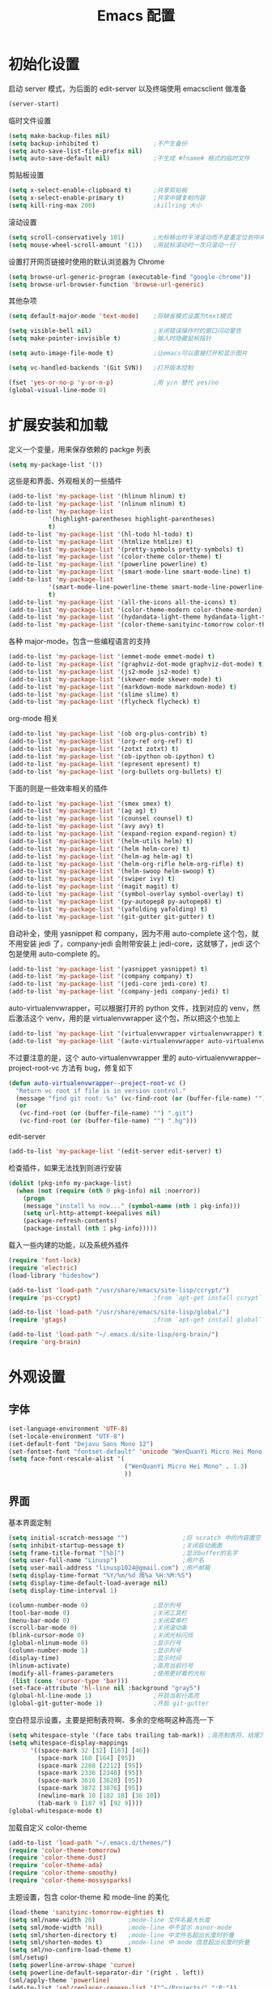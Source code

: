 #+TITLE: Emacs 配置

* 初始化设置

  启动 server 模式，为后面的 edit-server 以及终端使用 emacsclient 做准备
  #+BEGIN_SRC emacs-lisp
  (server-start)
  #+END_SRC

  临时文件设置
  #+BEGIN_SRC emacs-lisp
  (setq make-backup-files nil)
  (setq backup-inhibited t)               ;不产生备份
  (setq auto-save-list-file-prefix nil)
  (setq auto-save-default nil)            ;不生成 #fname# 格式的临时文件
  #+END_SRC

  剪贴板设置
  #+BEGIN_SRC emacs-lisp
  (setq x-select-enable-clipboard t)      ;共享剪贴板
  (setq x-select-enable-primary t)        ;共享中键复制内容
  (setq kill-ring-max 200)                ;killring 大小
  #+END_SRC

  滚动设置
  #+BEGIN_SRC emacs-lisp
  (setq scroll-conservatively 101)        ;光标移出时平滑滚动而不是重定位到中央
  (setq mouse-wheel-scroll-amount '(1))   ;用鼠标滚动时一次只滚动一行
  #+END_SRC

  设置打开网页链接时使用的默认浏览器为 Chrome
  #+BEGIN_SRC emacs-lisp
  (setq browse-url-generic-program (executable-find "google-chrome"))
  (setq browse-url-browser-function 'browse-url-generic)
  #+END_SRC

  其他杂项
  #+BEGIN_SRC emacs-lisp
  (setq default-major-mode 'text-mode)    ;将缺省模式设置为text模式

  (setq visible-bell nil)                 ;关闭错误操作时的窗口闪动警告
  (setq make-pointer-invisible t)         ;输入时隐藏鼠标指针

  (setq auto-image-file-mode t)           ;让emacs可以直接打开和显示图片

  (setq vc-handled-backends '(Git SVN))   ;打开版本控制

  (fset 'yes-or-no-p 'y-or-n-p)           ;用 y/n 替代 yes/no
  (global-visual-line-mode 0)
  #+END_SRC

* 扩展安装和加载

  定义一个变量，用来保存依赖的 packge 列表
  #+BEGIN_SRC emacs-lisp
  (setq my-package-list '())
  #+END_SRC

  这些是和界面、外观相关的一些插件
  #+BEGIN_SRC emacs-lisp
  (add-to-list 'my-package-list '(hlinum hlinum) t)
  (add-to-list 'my-package-list '(nlinum nlinum) t)
  (add-to-list 'my-package-list
             '(highlight-parentheses highlight-parentheses)
             t)
  (add-to-list 'my-package-list '(hl-todo hl-todo) t)
  (add-to-list 'my-package-list '(htmlize htmlize) t)
  (add-to-list 'my-package-list '(pretty-symbols pretty-symbols) t)
  (add-to-list 'my-package-list '(color-theme color-theme) t)
  (add-to-list 'my-package-list '(powerline powerline) t)
  (add-to-list 'my-package-list '(smart-mode-line smart-mode-line) t)
  (add-to-list 'my-package-list
             '(smart-mode-line-powerline-theme smart-mode-line-powerline-theme)
             t)
  (add-to-list 'my-package-list '(all-the-icons all-the-icons) t)
  (add-to-list 'my-package-list '(color-theme-modern color-theme-morden) t)
  (add-to-list 'my-package-list '(hydandata-light-theme hydandata-light-theme) t)
  (add-to-list 'my-package-list '(color-theme-sanityinc-tomorrow color-theme-sanityinc-tomorrow) t)
  #+END_SRC

  各种 major-mode，包含一些编程语言的支持
  #+BEGIN_SRC emacs-lisp
  (add-to-list 'my-package-list '(emmet-mode emmet-mode) t)
  (add-to-list 'my-package-list '(graphviz-dot-mode graphviz-dot-mode) t)
  (add-to-list 'my-package-list '(js2-mode js2-mode) t)
  (add-to-list 'my-package-list '(skewer-mode skewer-mode) t)
  (add-to-list 'my-package-list '(markdown-mode markdown-mode) t)
  (add-to-list 'my-package-list '(slime slime) t)
  (add-to-list 'my-package-list '(flycheck flycheck) t)
  #+END_SRC

  org-mode 相关
  #+BEGIN_SRC emacs-lisp
  (add-to-list 'my-package-list '(ob org-plus-contrib) t)
  (add-to-list 'my-package-list '(org-ref org-ref) t)
  (add-to-list 'my-package-list '(zotxt zotxt) t)
  (add-to-list 'my-package-list '(ob-ipython ob-ipython) t)
  (add-to-list 'my-package-list '(epresent epresent) t)
  (add-to-list 'my-package-list '(org-bullets org-bullets) t)
  #+END_SRC

  下面的则是一些效率相关的插件
  #+BEGIN_SRC emacs-lisp
  (add-to-list 'my-package-list '(smex smex) t)
  (add-to-list 'my-package-list '(ag ag) t)
  (add-to-list 'my-package-list '(counsel counsel) t)
  (add-to-list 'my-package-list '(avy avy) t)
  (add-to-list 'my-package-list '(expand-region expand-region) t)
  (add-to-list 'my-package-list '(helm-utils helm) t)
  (add-to-list 'my-package-list '(helm helm-core) t)
  (add-to-list 'my-package-list '(helm-ag helm-ag) t)
  (add-to-list 'my-package-list '(helm-org-rifle helm-org-rifle) t)
  (add-to-list 'my-package-list '(helm-swoop helm-swoop) t)
  (add-to-list 'my-package-list '(swiper ivy) t)
  (add-to-list 'my-package-list '(magit magit) t)
  (add-to-list 'my-package-list '(symbol-overlay symbol-overlay) t)
  (add-to-list 'my-package-list '(py-autopep8 py-autopep8) t)
  (add-to-list 'my-package-list '(yafolding yafolding) t)
  (add-to-list 'my-package-list '(git-gutter git-gutter) t)
  #+END_SRC

  自动补全，使用 yasnippet 和 company，因为不用 auto-complete 这个包，就不用安装 jedi 了，company-jedi 会附带安装上 jedi-core，这就够了，jedi 这个包是使用 auto-complete 的。
  #+BEGIN_SRC emacs-lisp
  (add-to-list 'my-package-list '(yasnippet yasnippet) t)
  (add-to-list 'my-package-list '(company company) t)
  (add-to-list 'my-package-list '(jedi-core jedi-core) t)
  (add-to-list 'my-package-list '(company-jedi company-jedi) t)
  #+END_SRC

  auto-virtualenvwrapper，可以根据打开的 python 文件，找到对应的 venv，然后激活这个 venv，用的是 virtualenvwrapper 这个包，所以把这个也加上
  #+BEGIN_SRC emacs-lisp
  (add-to-list 'my-package-list '(virtualenvwrapper virtualenvwrapper) t)
  (add-to-list 'my-package-list '(auto-virtualenvwrapper auto-virtualenvwrapper) t)
  #+END_SRC

  不过要注意的是，这个 auto-virtualenvwrapper 里的 auto-virtualenvwrapper--project-root-vc 方法有 bug，修复如下
  #+BEGIN_SRC emacs-lisp
  (defun auto-virtualenvwrapper--project-root-vc ()
    "Return vc root if file is in version control."
    (message "find git root: %s" (vc-find-root (or (buffer-file-name) "") ".git"))
    (or
     (vc-find-root (or (buffer-file-name) "") ".git")
     (vc-find-root (or (buffer-file-name) "") ".hg")))
  #+END_SRC

  edit-server
  #+BEGIN_SRC emacs-lisp
  (add-to-list 'my-package-list '(edit-server edit-server) t)
  #+END_SRC

  检查插件，如果无法找到则进行安装
  #+BEGIN_SRC emacs-lisp
    (dolist (pkg-info my-package-list)
      (when (not (require (nth 0 pkg-info) nil :noerror))
        (progn
        (message "install %s now..." (symbol-name (nth 1 pkg-info)))
        (setq url-http-attempt-keepalives nil)
        (package-refresh-contents)
        (package-install (nth 1 pkg-info)))))
  #+END_SRC

  载入一些内建的功能，以及系统外插件
  #+BEGIN_SRC emacs-lisp
  (require 'font-lock)
  (require 'electric)
  (load-library "hideshow")

  (add-to-list 'load-path "/usr/share/emacs/site-lisp/ccrypt/")
  (require 'ps-ccrypt)                    ;from `apt-get install ccrypt`

  (add-to-list 'load-path "/usr/share/emacs/site-lisp/global/")
  (require 'gtags)                        ;from `apt-get install global`

  (add-to-list 'load-path "~/.emacs.d/site-lisp/org-brain/")
  (require 'org-brain)
  #+END_SRC

* 外观设置

** 字体

   #+BEGIN_SRC emacs-lisp
   (set-language-environment 'UTF-8)
   (set-locale-environment "UTF-8")
   (set-default-font "Dejavu Sans Mono 12")
   (set-fontset-font "fontset-default" 'unicode "WenQuanYi Micro Hei Mono 15");
   (setq face-font-rescale-alist '(
                                   ("WenQuanYi Micro Hei Mono" . 1.3)
                                   ))
   #+END_SRC

** 界面

   基本界面定制
   #+BEGIN_SRC emacs-lisp
   (setq initial-scratch-message "")               ;将 scratch 中的内容置空
   (setq inhibit-startup-message t)                ;关闭启动画面
   (setq frame-title-format "[%b]")                ;显示buffer的名字
   (setq user-full-name "Linusp")                  ;用户名
   (setq user-mail-address "linusp1024@gmail.com") ;用户邮箱
   (setq display-time-format "%Y/%m/%d 周%a %H:%M:%S")
   (setq display-time-default-load-average nil)
   (setq display-time-interval 1)

   (column-number-mode 0)                  ;显示列号
   (tool-bar-mode 0)                       ;关闭工具栏
   (menu-bar-mode 0)                       ;关闭菜单栏
   (scroll-bar-mode 0)                     ;关闭滚动条
   (blink-cursor-mode 0)                   ;关闭光标闪烁
   (global-nlinum-mode 0)                  ;显示行号
   (column-number-mode 1)                  ;显示列号
   (display-time)                          ;显示时间
   (hlinum-activate)                       ;高亮当前行号
   (modify-all-frames-parameters           ;使用更好看的光标
    (list (cons 'cursor-type 'bar)))
   (set-face-attribute 'hl-line nil :background "gray5")
   (global-hl-line-mode 1)                 ;开启当前行高亮
   (global-git-gutter-mode 1)              ;开启 git-gutter
   #+END_SRC

   空白符显示设置，主要是把制表符啊、多余的空格啊这种高亮一下
   #+BEGIN_SRC emacs-lisp
   (setq whitespace-style '(face tabs trailing tab-mark)) ;高亮制表符、结尾冗余空格
   (setq whitespace-display-mappings
         '((space-mark 32 [32] [183] [46])
           (space-mark 160 [164] [95])
           (space-mark 2208 [2212] [95])
           (space-mark 2336 [2340] [95])
           (space-mark 3616 [3620] [95])
           (space-mark 3872 [3876] [95])
           (newline-mark 10 [182 10] [36 10])
           (tab-mark 9 [187 9] [92 9])))
   (global-whitespace-mode t)
   #+END_SRC

   加载自定义 color-theme
   #+BEGIN_SRC emacs-lisp
   (add-to-list 'load-path "~/.emacs.d/themes/")
   (require 'color-theme-tomorrow)
   (require 'color-theme-dust)
   (require 'color-theme-ada)
   (require 'color-theme-smoothy)
   (require 'color-theme-mossysparks)
   #+END_SRC

   主题设置，包含 color-theme 和 mode-line 的美化
   #+BEGIN_SRC emacs-lisp
   (load-theme 'sanityinc-tomorrow-eighties t)
   (setq sml/name-width 20)         ;mode-line 文件名最大长度
   (setq sml/mode-width 'nil)       ;mode-line 中不显示 minor-mode
   (setq sml/shorten-directory t)   ;mode-line 中文件名超出长度时折叠
   (setq sml/shorten-modes t)       ;mode-line 中 mode 信息超出长度时折叠
   (setq sml/no-confirm-load-theme t)
   (sml/setup)
   (setq powerline-arrow-shape 'curve)
   (setq powerline-default-separator-dir '(right . left))
   (sml/apply-theme 'powerline)
   (add-to-list 'sml/replacer-regexp-list '("^~/Projects/" ":P:"))
   (add-to-list 'sml/replacer-regexp-list '("^~/Dropbox/" ":DB:"))
   (add-to-list 'sml/replacer-regexp-list '("^~/Dropbox/org" ":ORG:"))
   #+END_SRC

   然后默认将 Emacs 最大化
   #+BEGIN_SRC emacs-lisp
   (toggle-frame-maximized)
   #+END_SRC

* TODO 功能增强

  #+BEGIN_SRC emacs-lisp
  (smex-initialize)
  (global-set-key (kbd "M-x") 'smex)
  (global-set-key (kbd "M-X") 'smex-major-mode-commands)
  (ido-mode t)
  (setq windmove-wrap-around t)
  #+END_SRC

* TODO 编程设置

** 杂项

   #+BEGIN_SRC emacs-lisp
   (electric-pair-mode t)                                   ;开启自动括号补全
   (electric-indent-mode t)                                 ;开启智能缩进
   (electric-layout-mode 0)                                 ;关闭智能自动换行
   (global-font-lock-mode 1)                                ;开启全局语法高亮
   (setq default-tab-width 4)
   (setq-default indent-tabs-mode nil)
   (add-hook 'prog-mode-hook 'hl-todo-mode)                 ;高亮 TODO 等单词
   (add-hook 'prog-mode-hook 'pretty-symbols-mode)          ;显示 Unicode 字符
   (dolist (command '(yank yank-pop))
     (eval
      `(defadvice ,command (after indent-region activate)
         (and (not current-prefix-arg)
              (member major-mode
                      '(emacs-lisp-mode
            lisp-mode
            scheme-mode
            python-mode
            c-mode
            c++-mode
            latex-mode
            plain-tex-mode))
              (let ((mark-even-if-inactive
                     transient-mark-mode))
        (indent-region (region-beginning)
                               (region-end) nil))))))
   (add-hook 'after-init-hook 'global-company-mode) ;使用 company-mode 来进行补全
   (add-to-list 'company-backends 'company-yasnippet)
   #+END_SRC

** 模板和自动补全

   #+BEGIN_SRC emacs-lisp
   (yas-global-mode 1)
   (yas-minor-mode-on)
   (define-key yas-minor-mode-map [(tab)] nil)
   (define-key yas-minor-mode-map (kbd "TAB") nil)
   (define-key yas-minor-mode-map (kbd "C-;") 'yas-expand)
   #+END_SRC

** C/C++

   #+BEGIN_SRC emacs-lisp
   (c-add-style "linusp"
                '((c-basic-offset . 4)
                  (c-comment-only-line-offset . 0)
                  (c-hanging-braces-alist
                   (brace-list-open)
                   (brace-entry-open)
                   (substatement-open after)
                   (block-close . c-snug-do-while)
                   (arglist-cont-nonempty))
                  (c-cleanup-list brace-else-brace)
                  (c-offsets-alist
                   (case-label . +)
                   (statement-block-intro . +)
                   (knr-argdecl-intro . 0)
                   (substatement-open . 0)
                   (substatement-label . 0)
                   (label . 0)
                   (statement-cont . +))))
   (defun gtags-root-dir ()
    "Returns GTAGS root directory or nil if doesn't exist."
    (with-temp-buffer
      (if (zerop (call-process "global" nil t nil "-pr"))
          (buffer-substring (point-min) (1- (point-max)))
        nil)))
   (setq c-default-style "linusp")
   (defun my-cc-mode-config ()
     (setq c-toggle-auto-state t
           c-basic-offset      4          ;缩进宽度为4
           default-tab-width   4          ;制表符宽度为4
           indent-tabs-mode    nil        ;不使用tab键缩进
           )
     (linum-mode t)
     (hs-minor-mode t)
     (whitespace-mode t)
     (gtags-mode t)
     (hl-line-mode t)
     ;; (hidden-minor-mode)
     (highlight-parentheses-mode t))
   (add-hook 'c-mode-hook 'my-cc-mode-config)
   (add-hook 'c++-mode-hook 'my-cc-mode-config)
   #+END_SRC

** Python

   jedi 的安装，首先参照 [[https://archive.zhimingwang.org/blog/2015-04-26-using-python-3-with-emacs-jedi.html][这篇文章]] 设置 python3 的 jedi
   #+BEGIN_SRC shell
   mkdir -p ~/.emacs.d/.python-environments
   virtualenv -p /usr/bin/python3  --prompt="<venv:jedi>" jedi
   pip install --upgrade ~/.emacs.d/elpa/jedi-core-20170319.2107/
   #+END_SRC

   然后设置 jedi，需要注意的是，这里的 "jedi:server-command" 需要设置一下
   #+BEGIN_SRC emacs-lisp
   (add-hook 'python-mode-hook 'jedi:setup)
   (setq jedi:complete-on-dot t)
   (setq jedi:environment-root "jedi")
   (setq jedi:server-command (jedi:-env-server-command))
   (setq jedi:use-shortcuts t)             ;能使用 import tensorflow as tf 后的 tf 来补全
   (message "jedi:server-command is %S" jedi:server-command)
   #+END_SRC

   另外，遵照 [[https://github.com/tkf/emacs-jedi][emacs-jedi]] 项目里的说明，因为我使用 company-mode，就不需要安装 jedi，只需要安装 company-jedi 就好了， company-jedi 里会安装 jedi-core，这就够了。

   flycheck 的相关设置
   #+BEGIN_SRC emacs-lisp
   (require 'auto-virtualenvwrapper)
   (add-hook 'python-mode-hook #'auto-virtualenvwrapper-activate)
   (add-hook 'window-configuration-change-hook #'auto-virtualenvwrapper-activate)
   (add-hook 'focus-in-hook #'auto-virtualenvwrapper-activate)

   ;; 设置让 flycheck 使用 virtualenv 中的 pylint
   (declare-function python-shell-calculate-exec-path "python")

   (defun flycheck-virtualenv-executable-find (executable)
     "Find an EXECUTABLE in the current virtualenv if any."
     (if (bound-and-true-p python-shell-virtualenv-root)
         (let ((exec-path (python-shell-calculate-exec-path)))
           (executable-find executable))
       (executable-find executable)))

   (defun flycheck-virtualenv-setup ()
     "Setup Flycheck for the current virtualenv."
     (setq-local flycheck-executable-find #'flycheck-virtualenv-executable-find))
   #+END_SRC

   #+BEGIN_SRC emacs-lisp
   (defun my-python-mode-config ()
     (setq python-indent-offset 4
           python-indent 4
           indent-tabs-mode nil
           default-tab-width 4)
     (hs-minor-mode t)
     (auto-fill-mode 0)
     (whitespace-mode t)
     (hl-line-mode t)
     (pretty-symbols-mode t)
     (flycheck-mode t)
     (add-to-list 'company-backends 'company-jedi)
     (set (make-local-variable 'electric-indent-mode) nil))
   (add-to-list 'auto-mode-alist '("\\.py\\'" . python-mode))
   (add-to-list 'auto-mode-alist '("SConstruct" . python-mode))
   (setq python-shell-interpreter "python3"
         python-shell-interpreter-args ""
         python-shell-prompt-regexp "In \\[[0-9]+\\]: "
         python-shell-prompt-output-regexp "Out\\[[0-9]+\\]: "
         python-shell-completion-setup-code "from IPython.core.completerlib import module_completion"
         python-shell-completion-module-string-code "';'.join(module_completion('''%s'''))\n"
         python-shell-completion-string-code "';'.join(get_ipython().Completer.all_completions('''%s'''))\n")
   (add-hook 'python-mode-hook 'my-python-mode-config)
   #+END_SRC

   设置 pep8
   #+BEGIN_SRC emacs-lisp
   (add-hook 'python-mode-hook 'py-autopep8-enable-on-save)
   (setq py-autopep8-options '("--max-line-length=100"))
   #+END_SRC

** Lisp

   #+BEGIN_SRC emacs-lisp
   (defun lisp-mode-config ()
     (highlight-parentheses-mode t)
     (hs-minor-mode t)
     (hl-line-mode t)
     (whitespace-mode t)
     (pretty-symbols-mode t)
     (set (make-local-variable 'electric-pair-mode) nil)
     )
   ;; My slime
   (defun my-slime ()
     (interactive)
     (slime)
     (delete-other-windows))
   ;; CL
   (setq slime-lisp-implementations '((sbcl ("sbcl"))))
   (setq inferior-lisp-program "sbcl")
   (slime-setup '(slime-fancy))
   (add-hook 'emacs-lisp-mode-hook 'lisp-mode-config)  ;Emacs Lisp
   (add-hook 'lisp-mode-hook       'lisp-mode-config)  ;Common Lisp
   (add-hook 'slime-repl-mode      'lisp-mode-config)  ;Slime REPL
   (add-hook 'inferior-octave-mode-hook
             (lambda ()
               (turn-on-font-lock)
               (define-key inferior-octave-mode-map [up]
                 'comint-previous-input)
               (define-key inferior-octave-mode-map [down]
                 'comint-next-input)))
   #+END_SRC

** Golang

   #+BEGIN_SRC emacs-lisp
   (defun my-go-mode-hook ()
     ;; Call Gofmt before saving
     (add-hook 'before-save-hook 'gofmt-before-save)
     ;; Godef jump key binding
     (local-set-key (kbd "M-.") 'godef-jump))
   (add-hook 'go-mode-hook 'my-go-mode-hook)
   #+END_SRC

** Octave

   #+BEGIN_SRC emacs-lisp
   (defun my-octave-mode-config ()
     (setq indent-tabs-mode nil
           octave-auto-indent t
           octave-block-offset 4))
   (add-hook 'octave-mode-hook 'my-octave-mode-config)
   (add-to-list 'auto-mode-alist '("\\.m\\'" . octave-mode))
   #+END_SRC


* Org-mode 设置

** 基础设置

   org-mode 的基本设置
   #+BEGIN_SRC emacs-lisp
   (add-to-list 'auto-mode-alist '("\\.txt\\'" . org-mode))
   (defun my-org-mode-config ()
     (setq org-edit-src-content-indentation 0
           org-src-tab-acts-natively t
           org-src-fontify-natively t
           org-confirm-babel-evaluate nil
           org-startup-with-inline-images t
           truncate-lines nil
           org-export-with-sub-superscripts '{}
           org-hide-emphasis-markers t
           org-image-actual-width nil
           org-completion-use-ido t
           org-html-checkbox-type 'html
           )
     (org-bullets-mode 1)
     )
   (add-hook 'org-mode-hook 'my-org-mode-config)
   (font-lock-add-keywords 'org-mode
                           '(("^ +\\([-*]\\) "
                              (0 (prog1 () (compose-region (match-beginning 1) (match-end 1) "•"))))))
   #+END_SRC

   设置默认的 org 文件
   #+BEGIN_SRC emacs-lisp
   (setq org-directory "~/Dropbox/org")
   (setq org-default-notes-file (concat org-directory "/inbox.org"))
   #+END_SRC

** babel 设置

   更好地显示 babel 的 source block，来自: [[https://pank.eu/blog/pretty-babel-src-blocks.html][pretty org babel blocks]]
   #+BEGIN_SRC emacs-lisp
   (with-eval-after-load 'org
     (defvar-local rasmus/org-at-src-begin -1
       "Variable that holds whether last position was a ")

     (defvar rasmus/ob-header-symbol ?☰
       "Symbol used for babel headers")

     (defun rasmus/org-prettify-src--update ()
       (let ((case-fold-search t)
             (re "^[ \t]*#\\+begin_src[ \t]+[^ \f\t\n\r\v]+[ \t]*")
             found)
         (save-excursion
           (goto-char (point-min))
           (while (re-search-forward re nil t)
             (goto-char (match-end 0))
             (let ((args (org-trim
                          (buffer-substring-no-properties (point)
                                                          (line-end-position)))))
               (when (org-string-nw-p args)
                 (let ((new-cell (cons args rasmus/ob-header-symbol)))
                   (cl-pushnew new-cell prettify-symbols-alist :test #'equal)
                   (cl-pushnew new-cell found :test #'equal)))))
           (setq prettify-symbols-alist
                 (cl-set-difference prettify-symbols-alist
                                    (cl-set-difference
                                     (cl-remove-if-not
                                      (lambda (elm)
                                        (eq (cdr elm) rasmus/ob-header-symbol))
                                      prettify-symbols-alist)
                                     found :test #'equal)))
           ;; Clean up old font-lock-keywords.
           (font-lock-remove-keywords nil prettify-symbols--keywords)
           (setq prettify-symbols--keywords (prettify-symbols--make-keywords))
           (font-lock-add-keywords nil prettify-symbols--keywords)
           (while (re-search-forward re nil t)
             (font-lock-flush (line-beginning-position) (line-end-position))))))

     (defun rasmus/org-prettify-src ()
       "Hide src options via `prettify-symbols-mode'.

     `prettify-symbols-mode' is used because it has uncollpasing. It's
     may not be efficient."
       (let* ((case-fold-search t)
              (at-src-block (save-excursion
                              (beginning-of-line)
                              (looking-at "^[ \t]*#\\+begin_src[ \t]+[^ \f\t\n\r\v]+[ \t]*"))))
         ;; Test if we moved out of a block.
         (when (or (and rasmus/org-at-src-begin
                        (not at-src-block))
                   ;; File was just opened.
                   (eq rasmus/org-at-src-begin -1))
           (rasmus/org-prettify-src--update))
         (setq rasmus/org-at-src-begin at-src-block)))

     (defun rasmus/org-prettify-symbols ()
       (mapc (apply-partially 'add-to-list 'prettify-symbols-alist)
             (cl-reduce 'append
                        (mapcar (lambda (x) (list x (cons (upcase (car x)) (cdr x))))
                                `(("#+begin_src" . ?✎) ;; ✎
                                  ("#+end_src"   . ?□) ;; ⏹
                                  ("#+header:" . ,rasmus/ob-header-symbol)
                                  ("#+begin_quote" . ?»)
                                  ("#+end_quote" . ?«)))))
       (turn-on-prettify-symbols-mode)
       (add-hook 'post-command-hook 'rasmus/org-prettify-src t t))
     (add-hook 'org-mode-hook #'rasmus/org-prettify-symbols))
   #+END_SRC

   org-babel 的语言设置
   #+BEGIN_SRC emacs-lisp
   (require 'ob-python)
   (org-babel-do-load-languages
    'org-babel-load-languages '((dot . t)
                                (ditaa . t)
                                (lisp . t)
                                (octave . t)
                                (gnuplot . t)
                                (python . t)
                                (C . t)
                                (shell . t)
                                (java . t)
                                (latex . t)
                                (clojure . t)
                                (emacs-lisp . t))
    )
   #+end_src

** 个人管理

   设置基础的任务状态关键词，其中 "DONE" 和 "ABORT" 表示终结状态，并且用 "@" 设置为在进入终结状态时，要求输入笔记；用 "!" 设置从终结状态变化为其他状态时自动添加变更信息。
   #+BEGIN_SRC emacs-lisp
   (setq org-use-fast-todo-selection t)
   (setq org-todo-keywords '((sequence "TODO(t)" "NEXT(n)" "|" "DONE(d@/!)" "ABORT(a@/!)")))
   (setq org-log-done t)
   #+END_SRC

   任务关键词还可以在具体的文件中用 =#+SEQ_TODO: TODO NEXT | DONE= 这样的方式单独设置。

   此外要求子任务未完成时不能将父任务标记为完成
   #+BEGIN_SRC emacs-lisp
   (setq org-enforce-todo-dependencies t)
   (setq org-enforce-todo-checkbox-dependencies t)
   #+END_SRC

   然后是 org-capture 的模板，我的模板暂时分为以下几个:
   + Inbox: 用来收集基础的未归类的内容

     #+BEGIN_SRC emacs-lisp
     (setq org-capture-templates nil)
     (add-to-list 'org-capture-templates
                  '("i" "Inbox"
                    entry (file "~/Dropbox/org/inbox.org")
                    "* %U - %^{heading} %^g\n %?\n"
                    ))
     #+END_SRC

   + Notes: 分类明确的笔记内容

     #+BEGIN_SRC emacs-lisp
     (add-to-list 'org-capture-templates
                  '("n" "Notes"
                    entry (file "~/Dropbox/org/notes/inbox.org")
                    "* %^{heading} %t %^g\n  %?\n"
                    ))
     #+END_SRC

   + Journal: 日志

     #+BEGIN_SRC emacs-lisp
     (add-to-list 'org-capture-templates
                  '("j" "Journal"
                    entry (file+datetree "~/Dropbox/org/journal.org")
                    "* %U - %^{heading} %^g\n %?\n"
                    ))
     #+END_SRC

   + Card

     为所有卡片设置两个字母的 key，并共享相同的前缀
     #+BEGIN_SRC emacs-lisp
     (add-to-list 'org-capture-templates
                  '("c" "Cards"))
     #+END_SRC

     术语卡
     #+BEGIN_SRC emacs-lisp
     (add-to-list 'org-capture-templates
                  '("ct" "Term Card"
                    entry (file+headline "~/Dropbox/org/cards.org" "术语")
                    "** %^{term} %^g\n   :PROPERTIES:\n   :Created: %U\n   :END:\n\n   %?"))
     #+END_SRC

     词语卡
     #+BEGIN_SRC emacs-lisp
     (add-to-list 'org-capture-templates
                  '("cv" "Vocabulary Card"
                    entry (file+headline "~/Dropbox/org/cards.org" "词语")
                    "** %^{vocabulary} %^g\n   :PROPERTIES:\n   :Created: %U\n   :END:\n\n   %?"))
     #+END_SRC

     人名卡
     #+BEGIN_SRC emacs-lisp
     (add-to-list 'org-capture-templates
                  '("cp" "Person Card"
                    entry (file+headline "~/Dropbox/org/cards.org" "人名")
                    "** %^{person} %^g\n   :PROPERTIES:\n   :Created: %U\n   :END:\n\n   %?"))
     #+END_SRC

     金句卡
     #+BEGIN_SRC emacs-lisp
     (add-to-list 'org-capture-templates
                  '("cs" "Sentence Card"
                    entry (file+headline "~/Dropbox/org/cards.org" "金句")
                    "** %^{source} %^g\n   :PROPERTIES:\n   :Created: %U\n   :END:\n\n   %?"))
     #+END_SRC

   在上述模板中有时候需要填 tag，我把 tag 的举例设置得大一些，这样当标题比较长的时候不会影响阅读
   #+BEGIN_SRC emacs-lisp
   (setq org-tags-column -100)
   #+END_SRC

   Org Brain 设置
   #+BEGIN_SRC emacs-lisp
   (setq org-brain-path "~/Dropbox/org/brain")
   #+END_SRC

   然后是 agenda 相关的设置
   #+BEGIN_SRC emacs-lisp
   ;; (setq org-agenda-ndays 1)
   ;; org-agenda-ndays 自 org 7.8 后就失效了
   (setq org-agenda-span 'day)
   (setq org-agenda-files (list "~/Dropbox/org/journal.org"))
   #+END_SRC

   clock 相关的设置
   #+BEGIN_SRC emacs-lisp
   (setq org-clock-into-drawer t)
   #+END_SRC

   2017/01/31 MobileOrg 有了更新，界面、操作都变得好多了，因此还是把 MobileOrg 用起来。

   前面已经设置了 agenda-files，它们会被同步到手机上，不用再额外设置。除此以外设置一下用来接收手机上内容的文件，照例放到 inbox 里去。
   #+BEGIN_SRC emacs-lisp
   (require 'org-mobile)
   (setq org-mobile-directory "~/Dropbox/应用/MobileOrg")
   (setq org-mobile-inbox-for-pull "~/Dropbox/org/inbox.org")
   #+END_SRC

   从 Emacs China 得到的自动同步的配置，10 分钟和 MobileOrg 同步一次
   #+BEGIN_SRC emacs-lisp
   (defvar org-mobile-sync-timer nil)
   (defvar org-mobile-sync-idle-secs (* 60 10))
   (defun org-mobile-sync ()
     (interactive)
     (org-mobile-pull)
     (org-mobile-push))
   (defun org-mobile-sync-enable ()
     "enable mobile org idle sync"
     (interactive)
     (setq org-mobile-sync-timer
           (run-with-idle-timer org-mobile-sync-idle-secs t
                                'org-mobile-sync)));
   (defun org-mobile-sync-disable ()
     "disable mobile org idle sync"
     (interactive)
     (cancel-timer org-mobile-sync-timer))
   (org-mobile-sync-enable)
   #+END_SRC

   为方便清理和回顾，让各个任务能在各文件之间转接
   #+BEGIN_SRC emacs-lisp
   (setq org-refile-use-outline-path 'file)
   (setq org-refile-targets
         '(("~/Dropbox/org/inbox.org" :level . 1)
           ("~/Dropbox/org/journal.org" :level . 1)
           ("~/Dropbox/org/memo.org" :level . 1)
           ("~/Dropbox/org/notes/inbox.org" :level . 1)))
   #+END_SRC

   设置 helm-org-rifle
   #+BEGIN_SRC emacs-lisp
   ;; 在搜索结果中显示 heading 的全路径(包括文件名)
   (setq helm-org-rifle-show-path t)
   #+END_SRC

** 写作设置

   #+BEGIN_SRC emacs-lisp
   (defvar post-dir "~/Dropbox/org/blog/_posts/")
   (defun blog-post (title)
     (interactive "sEnter title: ")
     (let ((post-file (concat post-dir
                              (format-time-string "%Y-%m-%d")
                              "-"
                              title
                              ".org")))
       (progn
         (switch-to-buffer (find-file-noselect post-file))
         (insert (concat "#+startup: showall\n"
                         "#+options: toc:nil\n"
                         "#+begin_export html\n"
                         "---\n"
                         "layout     : post\n"
                         "title      : \n"
                         "categories : \n"
                         "tags       : \n"
                         "---\n"
                         "#+end_export\n"
                         "#+TOC: headlines 2\n")))
       ))
   (defun publish-project (project no-cache)
     (interactive "sName of project: \nsNo-cache?[y/n] ")
     (if (or (string= no-cache "y")
             (string= no-cache "Y"))
         (setq org-publish-use-timestamps-flag nil))
     (org-publish-project project)
     (setq org-publish-use-timestamps-flag t))

      ;;;; PUBLISH(org)
   (setq org-export-default-language "zh-CN")
   (setq org-publish-project-alist
         '(("blog-org"
            ;; Path to your org files.
            :base-directory "~/Dropbox/org/blog/"
            :base-extension "org"
            ;; Path to your Jekyll project.
            :publishing-directory "~/Projects/github-pages/"
            :recursive t
            :htmlized-source t
            :section-numbers nil
            :publishing-function org-html-publish-to-html
            :headline-levels 4
            :html-extension "html"
            :body-only t; Only export section between <body> </body>
            :table-of-contents nil
            )
           ("blog-static"
            :base-directory "~/Dropbox/org/blog/"
            :base-extension "css\\|js\\|png\\|jpg\\|gif\\|pdf\\|mp3\\|ogg\\|swf\\|php"
            :publishing-directory "~/Projects/github-pages/"
            :recursive t
            :publishing-function org-publish-attachment
            )
           ("blog" :components ("blog-org" "blog-static"))))

   #+END_SRC

** 论文管理

   #+BEGIN_SRC emacs-lisp
   (setq reftex-default-bibliography '("~/Dropbox/bibliography/references.bib")) ;

   ;; see org-ref for use of these variables
   (setq org-ref-default-bibliography '("~/Dropbox/bibliography/references.bib")
         org-ref-bibliography-notes "~/Dropbox/bibliography/notes.org"
         org-ref-pdf-directory "~/Dropbox/bibliography/bibtex-pdfs/")

   (setq bibtex-completion-bibliography "~/Dropbox/bibliography/references.bib"
         bibtex-completion-library-path "~/Dropbox/bibliography/bibtex-pdfs/")
   #+END_SRC
* TODO 其他

** Edit Serevr

   配合 Chrome 的 Edit with Emacs 插件可以在需要输入、编辑时调用 Emacs
   #+BEGIN_SRC emacs-lisp
   (when (require 'edit-server nil t)
     (setq edit-server-new-frame nil)
     (edit-server-start))

   (add-hook 'edit-server-start-hook
             (lambda ()
               (when (or (string-match "github.com" (buffer-name))
                         (string-match "gitlab.com" (buffer-name))
                         (string-match "bearychat.com" (buffer-name)))
                 (markdown-mode))))
   #+END_SRC

* TODO 扩展无关的函数定义

** 对注释和反注释的改进

   默认的注释行为是按下 'M-;' 后对所在行进行注释，但经常还会需要 *将某行注释掉* ，这里定义了一个为某行添加注释或者注释某行的方法。
   #+BEGIN_SRC emacs-lisp
   (defun comment-dwim-line (&optional arg)
     (interactive "*P")
     (comment-normalize-vars)
     (if (and
          (not (region-active-p))
          (not (looking-at "[ \t]*$")))
         (comment-or-uncomment-region
          (line-beginning-position)
          (line-end-position))
       (comment-dwim arg)))
   #+END_SRC

** 行/区域上下移动

   首先定义行移动的方法
   #+BEGIN_SRC emacs-lisp
   (defun move-line (n)
     "Move the current line up or down by N lines."
     (interactive "p")
     (setq col (current-column))
     (beginning-of-line)
     (setq start (point))
     (end-of-line)
     (forward-char)
     (setq end (point))
     (let ((line-text (delete-and-extract-region start end)))
       (forward-line n)
       (insert line-text)
       (forward-line -1)
       (forward-char col)))

   (defun move-line-up (n)
     "Move the current line up by N lines."
     (interactive "p")
     (move-line (if (null n) -1 (- n))))

   (defun move-line-down (n)
     "Move the current line down by N lines."
     (interactive "p")
     (move-line (if (null n) 1 n)))
   #+END_SRC

   然后定义区域移动的方法
   #+BEGIN_SRC emacs-lisp
   (defun move-region (start end n)
     "Move the current region up or down by N lines."
     (interactive "r\np")
     (let ((line-text (delete-and-extract-region start end)))
       (forward-line n)
       (let ((start (point)))
         (insert line-text)
         (setq deactivate-mark nil)
         (set-mark start))))

   (defun move-region-up (start end n)
     "Move the current line up by N lines."
     (interactive "r\np")
     (move-region start end (if (null n) -1 (- n))))

   (defun move-region-down (start end n)
     "Move the current line down by N lines."
     (interactive "r\np")
     (move-region start end (if (null n) 1 n)))
   #+END_SRC

   最后将行移动和区域移动整合到一起，这样在后面定义快捷键的时候可以使用同一个快捷键
   #+BEGIN_SRC emacs-lisp
   (defun move-line-region-up (&optional start end n)
     (interactive "r\np")
     (if (use-region-p) (move-region-up start end n) (move-line-up n)))

   (defun move-line-region-down (&optional start end n)
     (interactive "r\np")
     (if (use-region-p) (move-region-down start end n) (move-line-down n)));
   #+END_SRC

** 显示非 ASCII 字符

   执行这个方法后，能在一个新的 buffer 中高亮所有非 ASCII 字符。写这个方法的一个目的是用来检查文本中是否有全角空白字符。
   #+BEGIN_SRC emacs-lisp
   (defun occur-non-ascii ()
     "Find any non-ascii characters in the current buffer."
     (interactive)
     (occur "[^[:ascii:]]"))
   #+END_SRC

* TODO 全局快捷键设置

  首先设置 smex，有了 smex 后，可以减少快捷键的使用
  #+BEGIN_SRC emacs-lisp
  (global-set-key (kbd "C-c C-c M-x") 'execute-extended-command)
  (global-set-key (kbd "C-x k") 'kill-this-buffer)
  #+END_SRC

  为了更好地使用 smex，为一些常用的命令设置别名。比如说下面这些命令，原先都设置为用 F2、F3 这样的键，在 HHKB 键盘上很不方便。
  #+BEGIN_SRC emacs-lisp
  (defalias 'z/hs 'hs-toggle-hiding)
  (defalias 'z/bms 'bookmark-set)
  (defalias 'z/bml 'bookmark-bmenu-list)
  (defalias 'z/fs 'toggle-frame-fullscreen)
  (defalias 'z/mw 'toggle-frame-maximized)
  (defalias 'z/evalb 'eval-buffer)
  (defalias 'z/evals 'eval-last-sexp)
  (defalias 'z/latex 'org-preview-latex-fragment)
  (defalias 'z/image 'org-toggle-inline-images)
  (defalias 'z/gs 'magit-status)
  (defalias 'z/cm 'magit-commit)
  (defalias 'z/rebase 'magit-rebase-interactive)
  (defalias 'z/app 'counsel-linux-app)
  #+END_SRC

  用于编辑的一些快捷键
  #+BEGIN_SRC emacs-lisp
  (global-set-key (kbd "M-p") 'move-line-region-up)
  (global-set-key (kbd "M-n") 'move-line-region-down)
  (global-set-key (kbd "C-z") 'delete-trailing-whitespace)
  #+END_SRC

  #+BEGIN_SRC emacs-lisp
  ;; 选择
  (global-set-key (kbd "C-M-SPC") 'set-mark-command)
  (global-set-key (kbd "C-=") 'er/expand-region)

  ;; 搜索，快速定位
  (global-set-key (kbd "C-c j") 'avy-goto-word-or-subword-1)
  (global-set-key (kbd "C-c h o") 'helm-org-rifle)  ;搜索 org 文件
  (global-set-key (kbd "C-c h s") 'helm-do-grep-ag) ;使用 ag 搜索目录
  (global-set-key (kbd "C-s") 'swiper)              ;不使用内置的 search 而是使用 swiper
  (setq ivy-display-style 'fancy)

  ;; (global-set-key (kbd "M-i") 'symbol-overlay-put)
  ;; (global-set-key (kbd "M-u") 'symbol-overlay-switch-backward)
  ;; (global-set-key (kbd "M-o") 'symbol-overlay-switch-forward)

  ;; coding
  (global-set-key (kbd "M-;") 'comment-dwim-line)
  (global-set-key (kbd "C-c s") 'sr-speedbar-toggle)

  ;; org-mode
  (global-set-key (kbd "C-c b") 'org-iswitchb)
  (global-set-key (kbd "C-c c") 'org-capture)
  (global-set-key (kbd "C-c l") 'org-store-link)
  (global-set-key (kbd "C-c m") 'org-tags-view)
  (global-set-key (kbd "C-c p") 'blog-post)
  (global-set-key (kbd "C-c q") 'publish-project)
  #+END_SRC
